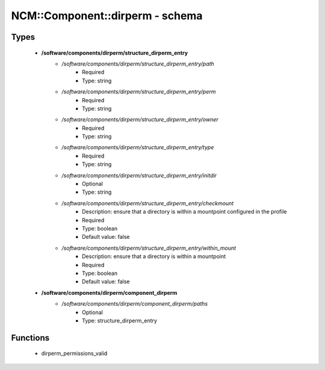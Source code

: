 ##################################
NCM\::Component\::dirperm - schema
##################################

Types
-----

 - **/software/components/dirperm/structure_dirperm_entry**
    - */software/components/dirperm/structure_dirperm_entry/path*
        - Required
        - Type: string
    - */software/components/dirperm/structure_dirperm_entry/perm*
        - Required
        - Type: string
    - */software/components/dirperm/structure_dirperm_entry/owner*
        - Required
        - Type: string
    - */software/components/dirperm/structure_dirperm_entry/type*
        - Required
        - Type: string
    - */software/components/dirperm/structure_dirperm_entry/initdir*
        - Optional
        - Type: string
    - */software/components/dirperm/structure_dirperm_entry/checkmount*
        - Description: ensure that a directory is within a mountpoint configured in the profile
        - Required
        - Type: boolean
        - Default value: false
    - */software/components/dirperm/structure_dirperm_entry/within_mount*
        - Description: ensure that a directory is within a mountpoint
        - Required
        - Type: boolean
        - Default value: false
 - **/software/components/dirperm/component_dirperm**
    - */software/components/dirperm/component_dirperm/paths*
        - Optional
        - Type: structure_dirperm_entry

Functions
---------

 - dirperm_permissions_valid
